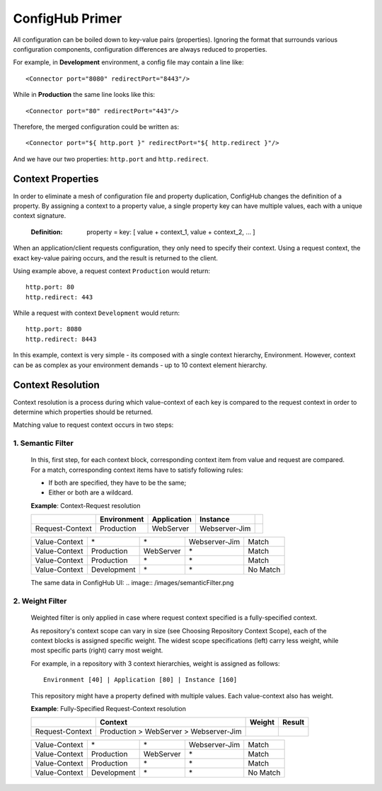 .. _primer:

ConfigHub Primer
^^^^^^^^^^^^^^^^

All configuration can be boiled down to key-value pairs (properties).  Ignoring the format
that surrounds various configuration components, configuration differences are always reduced to properties.

For example, in **Development** environment, a config file may contain a line like::

    <Connector port="8080" redirectPort="8443"/>

While in **Production** the same line looks like this::

    <Connector port="80" redirectPort="443"/>

Therefore, the merged configuration could be written as::

    <Connector port="${ http.port }" redirectPort="${ http.redirect }"/>

And we have our two properties:  ``http.port`` and ``http.redirect``.


Context Properties
~~~~~~~~~~~~~~~~~~

In order to eliminate a mesh of configuration file and property duplication, ConfigHub changes the definition
of a property.  By assigning a context to a property value, a single property key can have multiple values,
each with a unique context signature.

   :Definition: property = key: [ value + context_1, value + context_2, ... ]

When an application/client requests configuration, they only need to specify their context.  Using a request
context, the exact key-value pairing occurs, and the result is returned to the client.

Using example above, a request context ``Production`` would return::

   http.port: 80
   http.redirect: 443

While a request with context ``Development`` would return::

   http.port: 8080
   http.redirect: 8443

In this example, context is very simple - its composed with a single context hierarchy, Environment.  However,
context can be as complex as your environment demands - up to 10 context element hierarchy.


Context Resolution
~~~~~~~~~~~~~~~~~~

Context resolution is a process during which value-context of each key is compared to the request context in order
to determine which properties should be returned.

Matching value to request context occurs in two steps:

1. Semantic Filter
------------------

   In this, first step, for each context block, corresponding context item from value and request are compared.
   For a match, corresponding context items have to satisfy following rules:

   * If both are specified, they have to be the same;
   * Either or both are a wildcard.

   .. role:: nb
   .. role:: sr
   .. role:: gt


   **Example**: Context-Request resolution

   +---------------------+------------------+---------------+---------------+-----------------+
   |                     | Environment      | Application   | Instance      |                 |
   +=====================+==================+===============+===============+=================+
   | Request-Context     | Production       | WebServer     | Webserver-Jim |                 |
   +---------------------+------------------+---------------+---------------+-----------------+

   +---------------------+------------------+---------------+---------------+-----------------+
   | Value-Context       | :nb:`\*`         | :nb:`\*`      | Webserver-Jim | :sr:`Match`     |
   +---------------------+------------------+---------------+---------------+-----------------+
   | Value-Context       | Production       | WebServer     | :nb:`\*`      | :sr:`Match`     |
   +---------------------+------------------+---------------+---------------+-----------------+
   | Value-Context       | Production       | :nb:`\*`      | :nb:`\*`      | :sr:`Match`     |
   +---------------------+------------------+---------------+---------------+-----------------+
   | Value-Context       | :gt:`Development`| :nb:`\*`      | :nb:`\*`      | :gt:`No Match`  |
   +---------------------+------------------+---------------+---------------+-----------------+

   The same data in ConfigHub UI:
   .. image:: /images/semanticFilter.png


2. Weight Filter
----------------

   Weighted filter is only applied in case where request context specified is a fully-specified context.

   As repository's context scope can vary in size (see Choosing Repository Context Scope), each of the context
   blocks is assigned specific weight. The widest scope specifications (left) carry less weight, while most
   specific parts (right) carry most weight.

   For example, in a repository with 3 context hierarchies, weight is assigned as follows::

      Environment [40] | Application [80] | Instance [160]


   This repository might have a property defined with multiple values. Each value-context also has weight.

   **Example**: Fully-Specified Request-Context resolution

   +---------------------+----------------------------------------+-----------+---------------+
   |                     | Context                                | Weight    | Result        |
   +=====================+========================================+===========+===============+
   | Request-Context     | Production > WebServer > Webserver-Jim |           |               |
   +---------------------+----------------------------------------+-----------+---------------+

   +---------------------+------------------+---------------+---------------+-----------------+
   | Value-Context       | :nb:`\*`         | :nb:`\*`      | Webserver-Jim | :sr:`Match`     |
   +---------------------+------------------+---------------+---------------+-----------------+
   | Value-Context       | Production       | WebServer     | :nb:`\*`      | :sr:`Match`     |
   +---------------------+------------------+---------------+---------------+-----------------+
   | Value-Context       | Production       | :nb:`\*`      | :nb:`\*`      | :sr:`Match`     |
   +---------------------+------------------+---------------+---------------+-----------------+
   | Value-Context       | :gt:`Development`| :nb:`\*`      | :nb:`\*`      | :gt:`No Match`  |
   +---------------------+------------------+---------------+---------------+-----------------+




